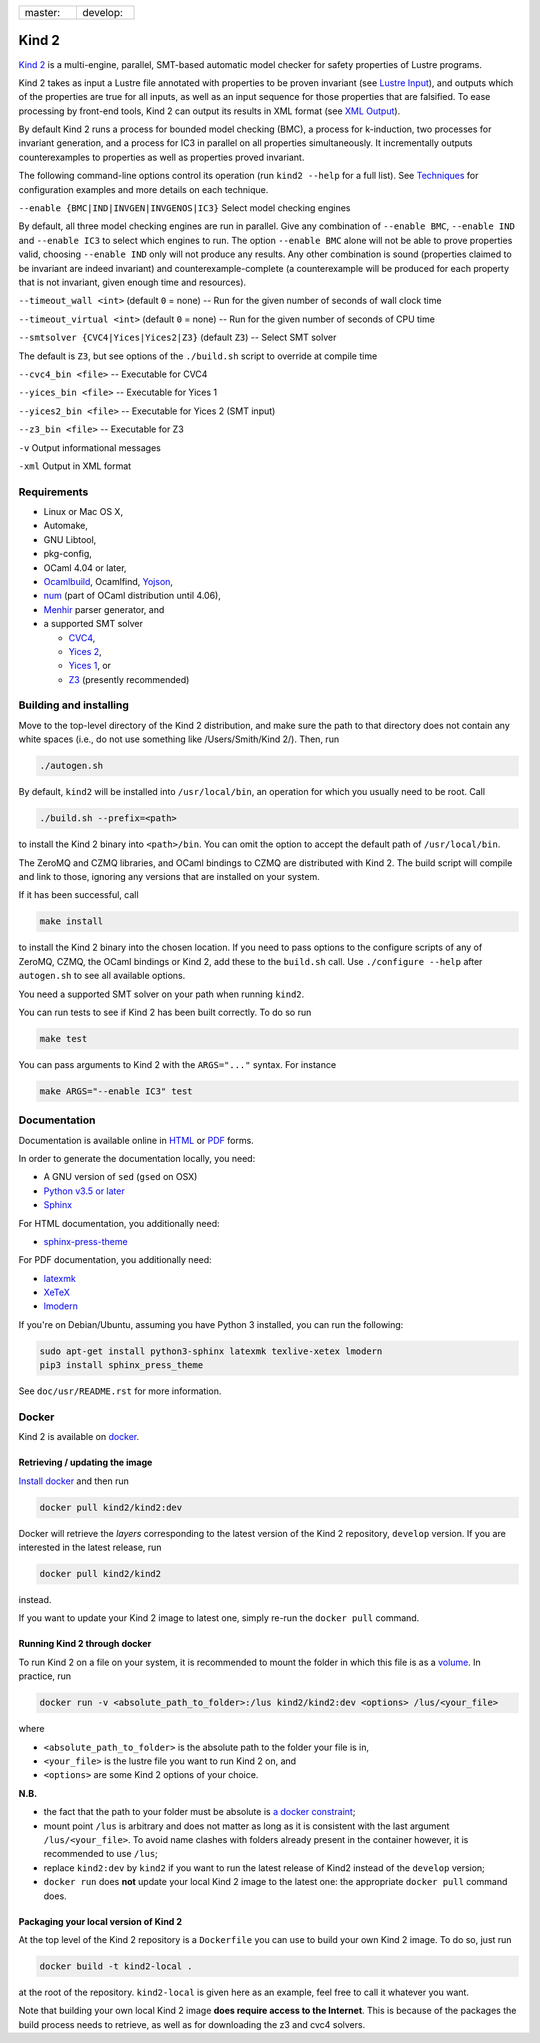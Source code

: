 .. DO NOT EDIT, see doc/usr/README.rst for details

.. |develop| image:: https://travis-ci.org/kind2-mc/kind2.svg?branch=develop
   :target: https://travis-ci.org/kind2-mc/kind2
   :align: middle

.. |master| image:: https://travis-ci.org/kind2-mc/kind2.svg?branch=master
   :target: https://travis-ci.org/kind2-mc/kind2
   :align: middle

.. https://stackoverflow.com/a/12145490/8261793

.. |nbsp| unicode:: 0xA0

.. list-table::
   :widths: 30 30

   * - master: |nbsp| |master|
     - develop: |nbsp| |develop|

Kind 2
======

`Kind 2 <http://kind.cs.uiowa.edu/>`_ \ is a multi-engine, parallel, SMT-based automatic model checker for safety properties of Lustre programs.

Kind 2 takes as input a Lustre file annotated with properties to be proven
invariant (see `Lustre Input <doc/usr/source/2_input/1_lustre.rst>`_), and
outputs which of the properties are true for all inputs, as well as an input
sequence for those properties that are falsified. To ease processing by front-end tools,
Kind 2 can output its results in XML format (see `XML Output <doc/usr/source/3_output/2_xml.rst>`_).

By default Kind 2 runs a process for bounded model checking (BMC), a process
for k-induction, two processes for invariant generation, and a process for IC3
in parallel on all properties simultaneously. It incrementally outputs
counterexamples to properties as well as properties proved invariant.

The following command-line options control its operation (run ``kind2 --help`` for a full list). See `Techniques <doc/usr/source/1_techniques/1_techniques.rst>`_ for configuration examples and more details on each technique.

``--enable {BMC|IND|INVGEN|INVGENOS|IC3}`` Select model checking engines

By default, all three model checking engines are run in parallel. Give any combination of ``--enable BMC``\ , ``--enable IND`` and ``--enable IC3`` to select which engines to run. The option ``--enable BMC`` alone will not be able to prove properties valid, choosing ``--enable IND`` only will not produce any results. Any other combination is sound (properties claimed to be invariant are indeed invariant) and counterexample-complete (a counterexample will be produced for each property that is not invariant, given enough time and resources).

``--timeout_wall <int>`` (default ``0`` = none) -- Run for the given number of seconds of wall clock time

``--timeout_virtual <int>`` (default ``0`` = none) -- Run for the given number of seconds of CPU time

``--smtsolver {CVC4|Yices|Yices2|Z3}`` (default ``Z3``\ ) -- Select SMT solver

The default is ``Z3``\ , but see options of the ``./build.sh`` script to override at compile time

``--cvc4_bin <file>`` -- Executable for CVC4

``--yices_bin <file>`` -- Executable for Yices 1

``--yices2_bin <file>`` -- Executable for Yices 2 (SMT input)

``--z3_bin <file>`` -- Executable for Z3

``-v`` Output informational messages

``-xml`` Output in XML format

Requirements
------------


* Linux or Mac OS X,
* Automake,
* GNU Libtool,
* pkg-config,
* OCaml 4.04 or later,
* `Ocamlbuild <https://github.com/ocaml/ocamlbuild>`_\ , Ocamlfind, `Yojson <https://github.com/ocaml-community/yojson>`_\ ,
* `num <https://github.com/ocaml/num>`_ (part of OCaml distribution until 4.06),
* `Menhir <http://gallium.inria.fr/~fpottier/menhir/>`_ parser generator, and
* a supported SMT solver

  * `CVC4 <http://cvc4.cs.stanford.edu/>`_\ ,
  * `Yices 2 <http://yices.csl.sri.com/>`_\ ,
  * `Yices 1 <http://yices.csl.sri.com/old/download-yices1-full.shtml>`_\ , or
  * `Z3 <https://github.com/Z3Prover/z3>`_ (presently recommended)

Building and installing
-----------------------

Move to the top-level directory of the Kind 2 distribution, and make sure the path to that directory does not contain any white spaces (i.e., do not use something like /Users/Smith/Kind 2/). Then, run

.. code-block:: none

   ./autogen.sh


By default, ``kind2`` will be installed into ``/usr/local/bin``\ , an operation for which you usually need to be root. Call 

.. code-block:: none

   ./build.sh --prefix=<path>


to install the Kind 2 binary into ``<path>/bin``. You can omit the option to accept the default path of ``/usr/local/bin``. 

The ZeroMQ and CZMQ libraries, and OCaml bindings to CZMQ are distributed with Kind 2. The build script will compile and link to those, ignoring any versions that are installed on your system. 

If it has been successful, call 

.. code-block:: none

   make install


to install the Kind 2 binary into the chosen location. If you need to pass options to the configure scripts of any of ZeroMQ, CZMQ, the OCaml bindings or Kind 2, add these to the ``build.sh`` call. Use ``./configure --help`` after ``autogen.sh`` to see all available options.

You need a supported SMT solver on your path when running ``kind2``.

You can run tests to see if Kind 2 has been built correctly. To do so run

.. code-block:: none

   make test


You can pass arguments to Kind 2 with the ``ARGS="..."`` syntax. For instance

.. code-block:: none

   make ARGS="--enable IC3" test

Documentation
-------------

Documentation is available online in `HTML <http://kind.cs.uiowa.edu/kind2_user_doc/>`_ or `PDF <http://kind.cs.uiowa.edu/kind2_user_doc/doc.pdf>`_ forms.

In order to generate the documentation locally, you need:

* A GNU version of ``sed`` (``gsed`` on OSX)
* `Python v3.5 or later <https://www.python.org/downloads/>`_
* `Sphinx <https://www.sphinx-doc.org/en/master/usage/installation.html>`_

For HTML documentation, you additionally need:

* `sphinx-press-theme <https://pypi.org/project/sphinx-press-theme/>`_

For PDF documentation, you additionally need:

* `latexmk <https://packages.ubuntu.com/xenial/latexmk>`_
* `XeTeX <https://packages.debian.org/sid/texlive-xetex>`_
* `lmodern <https://packages.debian.org/sid/lmodern>`_

If you're on Debian/Ubuntu, assuming you have Python 3 installed,
you can run the following:

.. code-block:: bash

    sudo apt-get install python3-sphinx latexmk texlive-xetex lmodern
    pip3 install sphinx_press_theme

See ``doc/usr/README.rst`` for more information.

Docker
------

Kind 2 is available on `docker <https://hub.docker.com/r/kind2/kind2/>`_.

Retrieving / updating the image
^^^^^^^^^^^^^^^^^^^^^^^^^^^^^^^

`Install docker <https://www.docker.com/products/docker>`_ and then run

.. code-block:: none

   docker pull kind2/kind2:dev

Docker will retrieve the *layers* corresponding to the latest version of the
Kind 2 repository, ``develop`` version. If you are interested in the latest
release, run

.. code-block:: none

   docker pull kind2/kind2

instead.

If you want to update your Kind 2 image to latest one, simply re-run the
``docker pull`` command.

Running Kind 2 through docker
^^^^^^^^^^^^^^^^^^^^^^^^^^^^^

To run Kind 2 on a file on your system, it is recommended to mount the folder in which this file is as a `volume <https://docs.docker.com/engine/tutorials/dockervolumes/#/mount-a-host-directory-as-a-data-volume>`_.
In practice, run

.. code-block:: none

   docker run -v <absolute_path_to_folder>:/lus kind2/kind2:dev <options> /lus/<your_file>

where


* ``<absolute_path_to_folder>`` is the absolute path to the folder your file is
  in,
* ``<your_file>`` is the lustre file you want to run Kind 2 on, and
* ``<options>`` are some Kind 2 options of your choice.

**N.B.**


* the fact that the path to your folder must be absolute is `a docker constraint <https://docs.docker.com/engine/tutorials/dockervolumes/#/mount-a-host-directory-as-a-data-volume>`_\ ;
* mount point ``/lus`` is arbitrary and does not matter as long as it is
  consistent with the last argument ``/lus/<your_file>``. To avoid name clashes
  with folders already present in the container however, it is recommended to
  use ``/lus``\ ;
* replace ``kind2:dev`` by ``kind2`` if you want to run the latest release of Kind2
  instead of the ``develop`` version;
* ``docker run`` does **not** update your local Kind 2 image to the latest one:
  the appropriate ``docker pull`` command does.

Packaging your local version of Kind 2
^^^^^^^^^^^^^^^^^^^^^^^^^^^^^^^^^^^^^^

At the top level of the Kind 2 repository is a ``Dockerfile`` you can use to
build your own Kind 2 image. To do so, just run

.. code-block:: none

   docker build -t kind2-local .

at the root of the repository. ``kind2-local`` is given here as an example, feel
free to call it whatever you want.

Note that building your own local Kind 2 image **does require access to the
Internet**. This is because of the packages the build process needs to
retrieve, as well as for downloading the z3 and cvc4 solvers.
